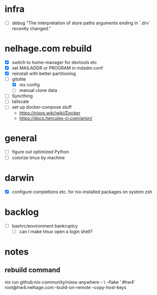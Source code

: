 * infra
 - [ ] debug "The interpretation of store paths arguments ending in `.drv` recently changed."
* nelhage.com rebuild
 - [X] switch to home-manager for devtools etc
 - [X] set MAILADDR or PROGRAM in mdadm.conf
 - [X] reinstall with better partitioning
 - [-] gitolite
   - [X] nix config
   - [ ] manual clone data
 - [ ] Syncthing
 - [ ] tailscale
 - [ ] set up docker-compose stuff
   - https://nixos.wiki/wiki/Docker
   - https://docs.hercules-ci.com/arion/
* general
 - [ ] figure out optimized Python
 - [ ] colorize tmux by machine
* darwin
 - [X] configure completions etc. for nix-installed packages on system
   zsh
* backlog
 - [ ] bashrc/environment bankruptcy
   - [ ] can I make tmux open a login shell?
* notes
** rebuild command
nix run github:nix-community/nixos-anywhere -- \
  --flake '.#hw4' root@hw4.nelhage.com  --build-on-remote --copy-host-keys
